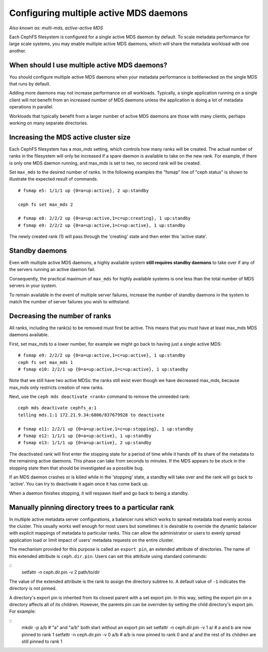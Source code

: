 
Configuring multiple active MDS daemons
---------------------------------------

*Also known as: multi-mds, active-active MDS*

Each CephFS filesystem is configured for a single active MDS daemon
by default.  To scale metadata performance for large scale systems, you
may enable multiple active MDS daemons, which will share the metadata
workload with one another.

When should I use multiple active MDS daemons?
~~~~~~~~~~~~~~~~~~~~~~~~~~~~~~~~~~~~~~~~~~~~~~

You should configure multiple active MDS daemons when your metadata performance
is bottlenecked on the single MDS that runs by default.

Adding more daemons may not increase performance on all workloads.  Typically,
a single application running on a single client will not benefit from an
increased number of MDS daemons unless the application is doing a lot of
metadata operations in parallel.

Workloads that typically benefit from a larger number of active MDS daemons
are those with many clients, perhaps working on many separate directories.


Increasing the MDS active cluster size
~~~~~~~~~~~~~~~~~~~~~~~~~~~~~~~~~~~~~~

Each CephFS filesystem has a *max_mds* setting, which controls
how many ranks will be created.  The actual number of ranks
in the filesystem will only be increased if a spare daemon is
available to take on the new rank. For example, if there is only one MDS daemon running, and max_mds is set to two, no second rank will be created.

Set ``max_mds`` to the desired number of ranks.  In the following examples
the "fsmap" line of "ceph status" is shown to illustrate the expected
result of commands.

::

    # fsmap e5: 1/1/1 up {0=a=up:active}, 2 up:standby

    ceph fs set max_mds 2

    # fsmap e8: 2/2/2 up {0=a=up:active,1=c=up:creating}, 1 up:standby
    # fsmap e9: 2/2/2 up {0=a=up:active,1=c=up:active}, 1 up:standby

The newly created rank (1) will pass through the 'creating' state
and then enter this 'active state'.

Standby daemons
~~~~~~~~~~~~~~~

Even with multiple active MDS daemons, a highly available system **still
requires standby daemons** to take over if any of the servers running
an active daemon fail.

Consequently, the practical maximum of ``max_mds`` for highly available systems
is one less than the total number of MDS servers in your system.

To remain available in the event of multiple server failures, increase the
number of standby daemons in the system to match the number of server failures
you wish to withstand.

Decreasing the number of ranks
~~~~~~~~~~~~~~~~~~~~~~~~~~~~~~

All ranks, including the rank(s) to be removed must first be active.  This
means that you must have at least max_mds MDS daemons available.

First, set max_mds to a lower number, for example we might go back to
having just a single active MDS:

::
    
    # fsmap e9: 2/2/2 up {0=a=up:active,1=c=up:active}, 1 up:standby
    ceph fs set max_mds 1
    # fsmap e10: 2/2/1 up {0=a=up:active,1=c=up:active}, 1 up:standby

Note that we still have two active MDSs: the ranks still exist even though
we have decreased max_mds, because max_mds only restricts creation
of new ranks.

Next, use the ``ceph mds deactivate <rank>`` command to remove the
unneeded rank:

::

    ceph mds deactivate cephfs_a:1
    telling mds.1:1 172.21.9.34:6806/837679928 to deactivate

    # fsmap e11: 2/2/1 up {0=a=up:active,1=c=up:stopping}, 1 up:standby
    # fsmap e12: 1/1/1 up {0=a=up:active}, 1 up:standby
    # fsmap e13: 1/1/1 up {0=a=up:active}, 2 up:standby

The deactivated rank will first enter the stopping state for a period
of time while it hands off its share of the metadata to the remaining
active daemons.  This phase can take from seconds to minutes.  If the
MDS appears to be stuck in the stopping state then that should be investigated
as a possible bug.

If an MDS daemon crashes or is killed while in the 'stopping' state, a
standby will take over and the rank will go back to 'active'.  You can
try to deactivate it again once it has come back up.

When a daemon finishes stopping, it will respawn itself and go
back to being a standby.


Manually pinning directory trees to a particular rank
~~~~~~~~~~~~~~~~~~~~~~~~~~~~~~~~~~~~~~~~~~~~~~~~~~~~~

In multiple active metadata server configurations, a balancer runs which works
to spread metadata load evenly across the cluster. This usually works well
enough for most users but sometimes it is desirable to override the dynamic
balancer with explicit mappings of metadata to particular ranks. This can allow
the administrator or users to evenly spread application load or limit impact of
users' metadata requests on the entire cluster.

The mechanism provided for this purpose is called an ``export pin``, an
extended attribute of directories. The name of this extended attribute is
``ceph.dir.pin``.  Users can set this attribute using standard commands:

::
    setfattr -n ceph.dir.pin -v 2 path/to/dir

The value of the extended attribute is the rank to assign the directory subtree
to. A default value of ``-1`` indicates the directory is not pinned.

A directory's export pin is inherited from its closest parent with a set export
pin.  In this way, setting the export pin on a directory affects all of its
children. However, the parents pin can be overriden by setting the child
directory's export pin. For example:

::
    mkdir -p a/b
    # "a" and "a/b" both start without an export pin set
    setfattr -n ceph.dir.pin -v 1 a/
    # a and b are now pinned to rank 1
    setfattr -n ceph.dir.pin -v 0 a/b
    # a/b is now pinned to rank 0 and a/ and the rest of its children are still pinned to rank 1
